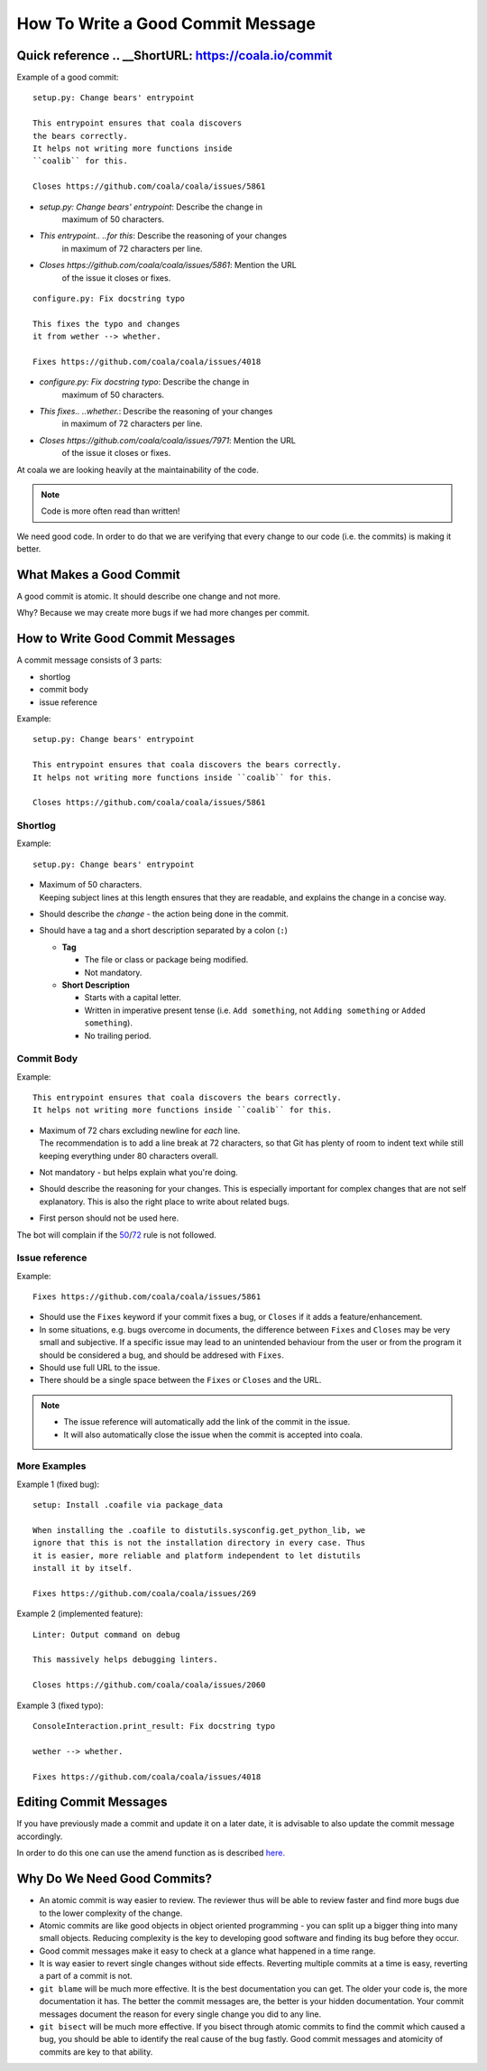How To Write a Good Commit Message
==================================

Quick reference .. __ShortURL: https://coala.io/commit
---------------

Example of a good commit:

::

    setup.py: Change bears' entrypoint

    This entrypoint ensures that coala discovers
    the bears correctly.
    It helps not writing more functions inside
    ``coalib`` for this.

    Closes https://github.com/coala/coala/issues/5861

- `setup.py: Change bears' entrypoint`: Describe the change in
   maximum of 50 characters.

- `This entrypoint.. ..for this`: Describe the reasoning of your changes
   in maximum of 72 characters per line.

- `Closes https://github.com/coala/coala/issues/5861`: Mention the URL
   of the issue it closes or fixes.

::

    configure.py: Fix docstring typo

    This fixes the typo and changes
    it from wether --> whether.

    Fixes https://github.com/coala/coala/issues/4018

- `configure.py: Fix docstring typo`: Describe the change in
   maximum of 50 characters.

- `This fixes.. ..whether.`: Describe the reasoning of your changes
   in maximum of 72 characters per line.

- `Closes https://github.com/coala/coala/issues/7971`: Mention the URL
   of the issue it closes or fixes.


At coala we are looking heavily at the maintainability of the code.

.. note::

    Code is more often read than written!

We need good code. In order to do that we are verifying that every
change to our code (i.e. the commits) is making it better.

What Makes a Good Commit
------------------------

A good commit is atomic. It should describe one change and not more.

Why? Because we may create more bugs if we had more changes per commit.

How to Write Good Commit Messages
---------------------------------

A commit message consists of 3 parts:

- shortlog
- commit body
- issue reference

Example:

::

    setup.py: Change bears' entrypoint

    This entrypoint ensures that coala discovers the bears correctly.
    It helps not writing more functions inside ``coalib`` for this.

    Closes https://github.com/coala/coala/issues/5861

Shortlog
~~~~~~~~

Example:

::

    setup.py: Change bears' entrypoint

.. _50:

-  | Maximum of 50 characters.
   | Keeping subject lines at this length ensures that they are
     readable, and explains the change in a concise way.
-  Should describe the *change* - the action being done in the commit.
-  Should have a tag and a short description separated by a colon (``:``)

   -  **Tag**

      -  The file or class or package being modified.
      -  Not mandatory.

   -  **Short Description**

      - Starts with a capital letter.
      - Written in imperative present tense (i.e. ``Add something``, not
        ``Adding something`` or ``Added something``).
      - No trailing period.

Commit Body
~~~~~~~~~~~

Example:

::

    This entrypoint ensures that coala discovers the bears correctly.
    It helps not writing more functions inside ``coalib`` for this.

.. _72:

-  | Maximum of 72 chars excluding newline for *each* line.
   | The recommendation is to add a line break at 72 characters,
     so that Git has plenty of room to indent text while still
     keeping everything under 80 characters overall.
-  Not mandatory - but helps explain what you're doing.
-  Should describe the reasoning for your changes. This is especially
   important for complex changes that are not self explanatory. This is also
   the right place to write about related bugs.
-  First person should not be used here.

The bot will complain if the 50_/72_ rule is not followed.

Issue reference
~~~~~~~~~~~~~~~

Example:

::

    Fixes https://github.com/coala/coala/issues/5861

-  Should use the ``Fixes`` keyword if your commit fixes a bug, or ``Closes``
   if it adds a feature/enhancement.
-  In some situations, e.g. bugs overcome in documents, the difference
   between ``Fixes`` and ``Closes`` may be very small and subjective.
   If a specific issue may lead to an unintended behaviour from the user
   or from the program it should be considered a bug, and should be
   addresed with ``Fixes``.
-  Should use full URL to the issue.
-  There should be a single space between the ``Fixes`` or ``Closes`` and the
   URL.

.. note::

    -  The issue reference will automatically add the link of the commit in
       the issue.
    -  It will also automatically close the issue when the commit is
       accepted into coala.

.. seealso::

    https://wiki.gnome.org/Git/CommitMessages

More Examples
~~~~~~~~~~~~~

Example 1 (fixed bug):

::

    setup: Install .coafile via package_data

    When installing the .coafile to distutils.sysconfig.get_python_lib, we
    ignore that this is not the installation directory in every case. Thus
    it is easier, more reliable and platform independent to let distutils
    install it by itself.

    Fixes https://github.com/coala/coala/issues/269

Example 2 (implemented feature):

::

    Linter: Output command on debug

    This massively helps debugging linters.

    Closes https://github.com/coala/coala/issues/2060

Example 3 (fixed typo):

::

    ConsoleInteraction.print_result: Fix docstring typo

    wether --> whether.

    Fixes https://github.com/coala/coala/issues/4018

Editing Commit Messages
-----------------------

If you have previously made a commit and update it on a later date,
it is advisable to also update the commit message accordingly.

In order to do this one can use the amend function as is described `here.
<http://api.coala.io/en/latest/Developers/Git_Basics.html#follow-up>`_

Why Do We Need Good Commits?
----------------------------

-  An atomic commit is way easier to review. The reviewer thus will be
   able to review faster and find more bugs due to the lower complexity
   of the change.
-  Atomic commits are like good objects in object oriented programming -
   you can split up a bigger thing into many small objects. Reducing
   complexity is the key to developing good software and finding its bug
   before they occur.
-  Good commit messages make it easy to check at a glance what happened
   in a time range.
-  It is way easier to revert single changes without side effects.
   Reverting multiple commits at a time is easy, reverting a part of a
   commit is not.
-  ``git blame`` will be much more effective. It is the best
   documentation you can get. The older your code is, the more
   documentation it has. The better the commit messages are, the better
   is your hidden documentation. Your commit messages document the
   reason for every single change you did to any line.
-  ``git bisect`` will be much more effective. If you bisect through
   atomic commits to find the commit which caused a bug, you should be
   able to identify the real cause of the bug fastly. Good commit
   messages and atomicity of commits are key to that ability.
